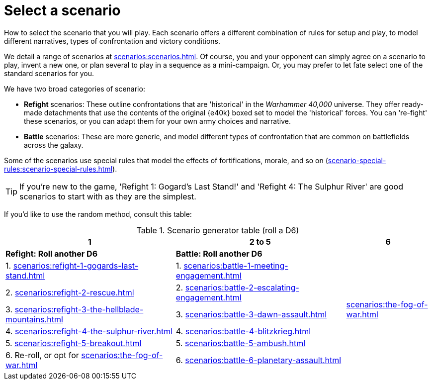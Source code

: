 = Select a scenario

How to select the scenario that you will play.
Each scenario offers a different combination of rules for setup and play, to model different narratives, types of confrontation and victory conditions.

We detail a range of scenarios at xref:scenarios:scenarios.adoc[].
Of course, you and your opponent can simply agree on a scenario to play, invent a new one, or plan several to play in a sequence as a mini-campaign.
Or, you may prefer to let fate select one of the standard scenarios for you.

We have two broad categories of scenario:

* *Refight* scenarios: These outline confrontations that are 'historical' in the _Warhammer 40,000_ universe.
They offer ready-made detachments that use the contents of the original {e40k} boxed set to model the 'historical' forces.
You can 're-fight' these scenarios, or you can adapt them for your own army choices and narrative.
* *Battle* scenarios: These are more generic, and model different types of confrontation that are common on battlefields across the galaxy.

Some of the scenarios use special rules that model the effects of fortifications, morale, and so on (xref:scenario-special-rules:scenario-special-rules.adoc[]).

TIP: If you're new to the game, 'Refight 1: Gogard's Last Stand!' and 'Refight 4: The Sulphur River' are good scenarios to start with as they are the simplest.


If you'd like to use the random method, consult this table:

.Scenario generator table (roll a D6)
[%header,cols="2,2,1"]
|===
|1 |2 to 5 |6
s|Refight: Roll another D6 s|Battle: Roll another D6 .7+|xref:scenarios:the-fog-of-war.adoc[]

|1. xref:scenarios:refight-1-gogards-last-stand.adoc[]
|1. xref:scenarios:battle-1-meeting-engagement.adoc[]

|2. xref:scenarios:refight-2-rescue.adoc[]
|2. xref:scenarios:battle-2-escalating-engagement.adoc[]

|3. xref:scenarios:refight-3-the-hellblade-mountains.adoc[]
|3. xref:scenarios:battle-3-dawn-assault.adoc[]

|4. xref:scenarios:refight-4-the-sulphur-river.adoc[]
|4. xref:scenarios:battle-4-blitzkrieg.adoc[]

|5. xref:scenarios:refight-5-breakout.adoc[]
|5. xref:scenarios:battle-5-ambush.adoc[]

|6. Re-roll, or opt for xref:scenarios:the-fog-of-war.adoc[]
|6. xref:scenarios:battle-6-planetary-assault.adoc[]

|===
